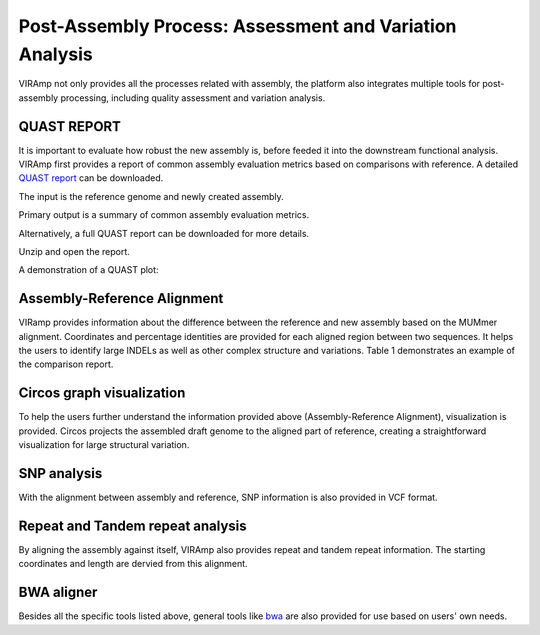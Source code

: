 Post-Assembly Process: Assessment and Variation Analysis
=====================

VIRAmp not only provides all the processes related with assembly, the platform also integrates multiple tools for post-assembly processing, including quality assessment and variation analysis.

QUAST REPORT
------------

It is important to evaluate how robust the new assembly is, before feeded it into the downstream functional analysis.  VIRAmp first provides a report of common assembly evaluation metrics based on comparisons with reference. A detailed `QUAST report <http://bioinf.spbau.ru/quast>`_ can be downloaded.

The input is the reference genome and newly created assembly.

.. image:: assess-pic/quast-input.png

Primary output is a summary of common assembly evaluation metrics.

.. image:: assess-pic/quast-basic.png

Alternatively, a full QUAST report can be downloaded for more details.

.. image:: assess-pic/quast-download.png

Unzip and open the report.

.. image:: assess-pic/quast-unzip.png

A demonstration of a QUAST plot:

.. image:: assess-pic/quast-demo.png

Assembly-Reference Alignment
----------------------------

VIRamp provides information about the difference between the reference and new assembly based on the MUMmer alignment.  Coordinates and percentage identities are provided for each aligned region between two sequences.  It helps the users to identify large INDELs as well as other complex structure and variations. Table 1 demonstrates an example of the comparison report.

.. image:: assess-pic/ref-assembly.png

Circos graph visualization
--------------------------

To help the users further understand the information provided above (Assembly-Reference Alignment), visualization is provided. Circos projects the assembled draft genome to the aligned part of reference, creating a straightforward visualization for large structural variation.

.. image:: assess-pic/comparison_circos.png

SNP analysis
-------------

With the alignment between assembly and reference, SNP information is also provided in VCF format.

.. image:: assess-pic/snp.png

Repeat and Tandem repeat analysis
---------------------------------

By aligning the assembly against itself, VIRAmp also provides repeat and tandem repeat information. The starting coordinates and length are dervied from this alignment.

.. image:: assess-pic/tandem-repeat.png

BWA aligner
-----------

Besides all the specific tools listed above, general tools like `bwa <http://bio-bwa.sourceforge.net/>`_ are also provided for use based on users' own needs. 
